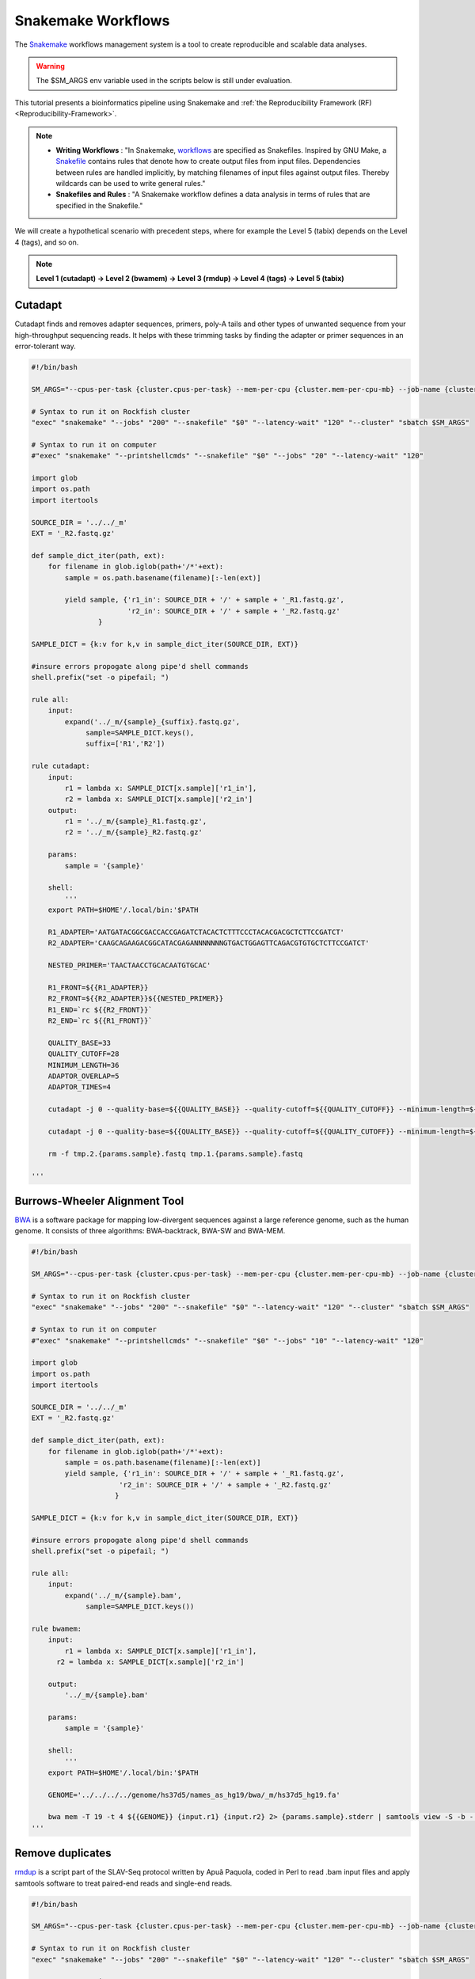 Snakemake Workflows
###################

.. image:: https://img.shields.io/conda/dn/bioconda/snakemake.svg?label=Bioconda
    :target: https://bioconda.github.io/recipes/snakemake/README.html

.. image:: https://img.shields.io/pypi/pyversions/snakemake.svg
    :target: https://www.python.org

.. image:: https://img.shields.io/pypi/v/snakemake.svg
    :target: https://pypi.python.org/pypi/snakemake

.. image:: https://img.shields.io/github/workflow/status/snakemake/snakemake/Publish%20to%20Docker%20Hub?color=blue&label=docker%20container&branch=main
    :target: https://hub.docker.com/r/snakemake/snakemake

.. image:: https://github.com/snakemake/snakemake/workflows/CI/badge.svg?branch=main&label=tests
    :target: https://github.com/snakemake/snakemake/actions?query=branch%3Amain+workflow%3ACI

.. image:: https://img.shields.io/badge/stack-overflow-orange.svg
    :target: https://stackoverflow.com/questions/tagged/snakemake

The `Snakemake`_ workflows management system is a tool to create reproducible and scalable data analyses.

.. warning::
  The $SM_ARGS env variable used in the scripts below is still under evaluation.

This tutorial presents a bioinformatics pipeline using Snakemake and :ref:`the Reproducibility Framework (RF)
<Reproducibility-Framework>`.

.. note::
  * **Writing Workflows** : "In Snakemake, `workflows`_ are specified as Snakefiles. Inspired by GNU Make, a `Snakefile`_ contains rules that denote how to create output files from input files. Dependencies between rules are handled implicitly, by matching filenames of input files against output files. Thereby wildcards can be used to write general rules."

  * **Snakefiles and Rules** : "A Snakemake workflow defines a data analysis in terms of rules that are specified in the Snakefile."

We will create a hypothetical scenario with precedent steps, where for example the Level 5 (tabix) depends on the Level 4 (tags), and so on.

.. note::
  **Level 1 (cutadapt)  ->   Level 2 (bwamem) ->   Level 3 (rmdup) ->  Level 4 (tags) ->  Level 5 (tabix)**

Cutadapt
********

.. image:: https://github.com/marcelm/cutadapt/workflows/CI/badge.svg
    :alt:

.. image:: https://img.shields.io/pypi/v/cutadapt.svg?branch=master
    :target: https://pypi.python.org/pypi/cutadapt
    :alt:

.. image:: https://codecov.io/gh/marcelm/cutadapt/branch/master/graph/badge.svg
    :target: https://codecov.io/gh/marcelm/cutadapt
    :alt:

.. image:: https://img.shields.io/badge/install%20with-bioconda-brightgreen.svg?style=flat
    :target: http://bioconda.github.io/recipes/cutadapt/README.html
    :alt: install with bioconda

Cutadapt finds and removes adapter sequences, primers, poly-A tails and other types of unwanted sequence from your high-throughput sequencing reads. It helps with these trimming tasks by finding the adapter or primer sequences in an error-tolerant way.

.. code-block:: python

  #!/bin/bash

  SM_ARGS="--cpus-per-task {cluster.cpus-per-task} --mem-per-cpu {cluster.mem-per-cpu-mb} --job-name {cluster.job-name} --ntasks {cluster.ntasks} --partition {cluster.partition} --time {cluster.time} --mail-user {cluster.mail-user} --mail-type {cluster.mail-type} --error {cluster.error} --output {cluster.output}"

  # Syntax to run it on Rockfish cluster
  "exec" "snakemake" "--jobs" "200" "--snakefile" "$0" "--latency-wait" "120" "--cluster" "sbatch $SM_ARGS"

  # Syntax to run it on computer
  #"exec" "snakemake" "--printshellcmds" "--snakefile" "$0" "--jobs" "20" "--latency-wait" "120"

  import glob
  import os.path
  import itertools

  SOURCE_DIR = '../../_m'
  EXT = '_R2.fastq.gz'

  def sample_dict_iter(path, ext):
      for filename in glob.iglob(path+'/*'+ext):
          sample = os.path.basename(filename)[:-len(ext)]

          yield sample, {'r1_in': SOURCE_DIR + '/' + sample + '_R1.fastq.gz',
                         'r2_in': SOURCE_DIR + '/' + sample + '_R2.fastq.gz'
	          }

  SAMPLE_DICT = {k:v for k,v in sample_dict_iter(SOURCE_DIR, EXT)}

  #insure errors propogate along pipe'd shell commands
  shell.prefix("set -o pipefail; ")

  rule all:
      input:
          expand('../_m/{sample}_{suffix}.fastq.gz',
  	       sample=SAMPLE_DICT.keys(),
  	       suffix=['R1','R2'])

  rule cutadapt:
      input:
          r1 = lambda x: SAMPLE_DICT[x.sample]['r1_in'],
          r2 = lambda x: SAMPLE_DICT[x.sample]['r2_in']
      output:
          r1 = '../_m/{sample}_R1.fastq.gz',
          r2 = '../_m/{sample}_R2.fastq.gz'

      params:
          sample = '{sample}'

      shell:
          '''
      export PATH=$HOME'/.local/bin:'$PATH

      R1_ADAPTER='AATGATACGGCGACCACCGAGATCTACACTCTTTCCCTACACGACGCTCTTCCGATCT'
      R2_ADAPTER='CAAGCAGAAGACGGCATACGAGANNNNNNNGTGACTGGAGTTCAGACGTGTGCTCTTCCGATCT'

      NESTED_PRIMER='TAACTAACCTGCACAATGTGCAC'

      R1_FRONT=${{R1_ADAPTER}}
      R2_FRONT=${{R2_ADAPTER}}${{NESTED_PRIMER}}
      R1_END=`rc ${{R2_FRONT}}`
      R2_END=`rc ${{R1_FRONT}}`

      QUALITY_BASE=33
      QUALITY_CUTOFF=28
      MINIMUM_LENGTH=36
      ADAPTOR_OVERLAP=5
      ADAPTOR_TIMES=4

      cutadapt -j 0 --quality-base=${{QUALITY_BASE}} --quality-cutoff=${{QUALITY_CUTOFF}} --minimum-length=${{MINIMUM_LENGTH}} --overlap=${{ADAPTOR_OVERLAP}} --times=${{ADAPTOR_TIMES}} --front=${{R1_FRONT}} --adapter=${{R1_END}} --paired-output tmp.2.{params.sample}.fastq -o tmp.1.{params.sample}.fastq {input.r1} {input.r2} > {params.sample}_R1.cutadapt.out

      cutadapt -j 0 --quality-base=${{QUALITY_BASE}} --quality-cutoff=${{QUALITY_CUTOFF}} --minimum-length=${{MINIMUM_LENGTH}} --overlap=${{ADAPTOR_OVERLAP}} --times=${{ADAPTOR_TIMES}} --front=${{R2_FRONT}} --adapter=${{R2_END}} --paired-output {output.r1} -o {output.r2} tmp.2.{params.sample}.fastq tmp.1.{params.sample}.fastq > {params.sample}_R2.cutadapt.out

      rm -f tmp.2.{params.sample}.fastq tmp.1.{params.sample}.fastq

  '''

Burrows-Wheeler Alignment Tool
******************************

.. image:: https://github.com/lh3/bwa/actions/workflows/ci.yaml/badge.svg
    :target: https://github.com/lh3/bwa/actions
    :alt: Build Status

.. image:: https://img.shields.io/sourceforge/dt/bio-bwa.svg
    :target: https://sourceforge.net/projects/bio-bwa/files/?source=navbar
    :alt: SourceForge Downloads

.. image:: https://img.shields.io/github/downloads/lh3/bwa/total.svg
    :target: https://github.com/lh3/bwa/releases
    :alt: GitHub Downloads

.. image:: https://img.shields.io/conda/dn/bioconda/bwa.svg
    :target: https://anaconda.org/bioconda/bwa
    :alt: BioConda Install

`BWA`_ is a software package for mapping low-divergent sequences against a large reference genome, such as the human genome. It consists of three algorithms: BWA-backtrack, BWA-SW and BWA-MEM.

.. code-block:: python

  #!/bin/bash

  SM_ARGS="--cpus-per-task {cluster.cpus-per-task} --mem-per-cpu {cluster.mem-per-cpu-mb} --job-name {cluster.job-name} --ntasks {cluster.ntasks} --partition {cluster.partition} --time {cluster.time} --mail-user {cluster.mail-user} --mail-type {cluster.mail-type} --error {cluster.error} --output {cluster.output}"

  # Syntax to run it on Rockfish cluster
  "exec" "snakemake" "--jobs" "200" "--snakefile" "$0" "--latency-wait" "120" "--cluster" "sbatch $SM_ARGS"

  # Syntax to run it on computer
  #"exec" "snakemake" "--printshellcmds" "--snakefile" "$0" "--jobs" "10" "--latency-wait" "120"

  import glob
  import os.path
  import itertools

  SOURCE_DIR = '../../_m'
  EXT = '_R2.fastq.gz'

  def sample_dict_iter(path, ext):
      for filename in glob.iglob(path+'/*'+ext):
          sample = os.path.basename(filename)[:-len(ext)]
          yield sample, {'r1_in': SOURCE_DIR + '/' + sample + '_R1.fastq.gz',
  		       'r2_in': SOURCE_DIR + '/' + sample + '_R2.fastq.gz'
  		      }

  SAMPLE_DICT = {k:v for k,v in sample_dict_iter(SOURCE_DIR, EXT)}

  #insure errors propogate along pipe'd shell commands
  shell.prefix("set -o pipefail; ")

  rule all:
      input:
          expand('../_m/{sample}.bam',
  	       sample=SAMPLE_DICT.keys())

  rule bwamem:
      input:
          r1 = lambda x: SAMPLE_DICT[x.sample]['r1_in'],
  	r2 = lambda x: SAMPLE_DICT[x.sample]['r2_in']

      output:
          '../_m/{sample}.bam'

      params:
          sample = '{sample}'

      shell:
          '''
      export PATH=$HOME'/.local/bin:'$PATH

      GENOME='../../../../genome/hs37d5/names_as_hg19/bwa/_m/hs37d5_hg19.fa'

      bwa mem -T 19 -t 4 ${{GENOME}} {input.r1} {input.r2} 2> {params.sample}.stderr | samtools view -S -b - > {output}
  '''

Remove duplicates
***************

`rmdup`_ is a script part of the SLAV-Seq protocol written by Apuã Paquola, coded in Perl to read .bam input files and apply samtools software to treat paired-end reads and single-end reads.

.. code-block:: python

  #!/bin/bash

  SM_ARGS="--cpus-per-task {cluster.cpus-per-task} --mem-per-cpu {cluster.mem-per-cpu-mb} --job-name {cluster.job-name} --ntasks {cluster.ntasks} --partition {cluster.partition} --time {cluster.time} --mail-user {cluster.mail-user} --mail-type {cluster.mail-type} --error {cluster.error} --output {cluster.output}"

  # Syntax to run it on Rockfish cluster
  "exec" "snakemake" "--jobs" "200" "--snakefile" "$0" "--latency-wait" "120" "--cluster" "sbatch $SM_ARGS"

  # Syntax to run it on computer
  #"exec" "snakemake" "--printshellcmds" "--snakefile" "$0" "--jobs" "40" "--latency-wait" "240"

  import glob
  import os.path
  import itertools

  SOURCE_DIR = '../../_m'
  EXT = '.bam'


  def sample_dict_iter(path, ext):
      for filename in glob.iglob(path+'/*'+ext):
          sample = os.path.basename(filename)[:-len(ext)]
          yield sample, {'filename': filename}


  SAMPLE_DICT = {k:v for k,v in sample_dict_iter(SOURCE_DIR, EXT)}

  #insure errors propogate along pipe'd shell commands
  shell.prefix("set -o pipefail; ")

  rule all:
      input:
          expand('../_m/{sample}.bam', sample=SAMPLE_DICT.keys())

  rule process_one_sample:
      input:
          lambda x: SAMPLE_DICT[x.sample]['filename']

      output:
          '../_m/{sample}.bam'
      log:
          stderr = '{sample}.stderr',
          stdout = '{sample}.stdout'
      shell:
          '../_h/slavseq_rmdup.pl {input} {output}'


Add tags
***************

`tags`_ is a script part of the SLAV-Seq protocol written by Apuã Paquola, coded in Perl to add the custom flags into bam files.

.. code-block:: python

  #!/bin/bash

  SM_ARGS="--cpus-per-task {cluster.cpus-per-task} --mem-per-cpu {cluster.mem-per-cpu-mb} --job-name {cluster.job-name} --ntasks {cluster.ntasks} --partition {cluster.partition} --time {cluster.time} --mail-user {cluster.mail-user} --mail-type {cluster.mail-type} --error {cluster.error} --output {cluster.output}"

  # Syntax to run it on Rockfish cluster
  "exec" "snakemake" "--jobs" "200" "--snakefile" "$0" "--latency-wait" "120" "--cluster" "sbatch $SM_ARGS"

  # Syntax to run it on computer
  #"exec" "snakemake" "--printshellcmds" "--snakefile" "$0" "--jobs" "10" "--latency-wait" "120"

  import glob
  import os.path
  import itertools

  SOURCE_DIR = '../../_m'
  EXT = '.bam'

  def sample_dict_iter(path, ext):
      for filename in glob.iglob(path+'/*'+ext):
          sample = os.path.basename(filename)[:-len(ext)]
          yield sample, {'filename': SOURCE_DIR + '/' + sample + '.bam'}


  SAMPLE_DICT = {k:v for k,v in sample_dict_iter(SOURCE_DIR, EXT)}

  #insure errors propogate along pipe'd shell commands
  shell.prefix("set -o pipefail; ")

  rule all:
      input:
          expand('../_m/{sample}.bam',
                 sample=SAMPLE_DICT.keys())

  rule tags:
      input:
          '../../_m/{sample}.bam'

      output:
          '../_m/{sample}.bam'

      params:
          sample = '{sample}'

      shell:
          '''
      export PERL5LIB=$HOME'/perl5/lib/perl5/'
      export CONSENSUS='ATGTACCCTAAAACTTAGAGTATAATAAA'
      export PATH=$HOME'/.local/bin:'$PATH

      GENOME='../../../../../../genome/hs37d5/names_as_hg19/_m/hs37d5_hg19.fa'

      PREFIX_LENGTH=`perl -e 'print length($ENV{{CONSENSUS}})+2'`
      R1_FLANK_LENGTH=750
      R2_FLANK_LENGTH=${{PREFIX_LENGTH}}
      SOFT_CLIP_LENGTH_THRESHOLD=5

      (samtools view -h {input} | ../_h/add_tags_hts.pl --genome_fasta_file ${{GENOME}} --prefix_length ${{PREFIX_LENGTH}} --consensus ${{CONSENSUS}} --r1_flank_length ${{R1_FLANK_LENGTH}} --r2_flank_length ${{R2_FLANK_LENGTH}} --soft_clip_length_threshold ${{SOFT_CLIP_LENGTH_THRESHOLD}} | samtools view -S -b - > {output}) 2> {params.sample}.stderr
  '''

Tabix
***************

`Tabix`_ indexes a TAB-delimited genome position file in.tab.bgz and creates an index file (in.tab.bgz.tbi or in.tab.bgz.csi) when region is absent from the command-line.

.. code-block:: python

  #!/bin/bash

  SM_ARGS="--cpus-per-task {cluster.cpus-per-task} --mem-per-cpu {cluster.mem-per-cpu-mb} --job-name {cluster.job-name} --ntasks {cluster.ntasks} --partition {cluster.partition} --time {cluster.time} --mail-user {cluster.mail-user} --mail-type {cluster.mail-type} --error {cluster.error} --output {cluster.output}"

  # Syntax to run it on Rockfish cluster
  "exec" "snakemake" "--jobs" "200" "--snakefile" "$0" "--latency-wait" "120" "--cluster" "sbatch $SM_ARGS"

  # Syntax to run it on computer
  #"exec" "snakemake" "--printshellcmds" "--snakefile" "$0" "--jobs" "10" "--latency-wait" "120"

  import glob
  import os.path
  import itertools
  import os
  import sys
  import warnings
  import subprocess

  SOURCE_DIR = '../../_m'
  EXT = '.bam'

  def sample_dict_iter(path, ext):
      for filename in glob.iglob(path+'/*'+ext):
          sample = os.path.basename(filename)[:-len(ext)]
          yield sample, {'filename': SOURCE_DIR + '/' + sample + '.bam'}

  SAMPLE_DICT = {k:v for k,v in sample_dict_iter(SOURCE_DIR, EXT)}

  #insure errors propogate along pipe'd shell commands
  shell.prefix("set -o pipefail; ")

  rule all:
      input:
          expand('../_m/{sample}.{ext}',
                 sample=SAMPLE_DICT.keys(),
  	       ext=['bgz', 'bgz.tbi'])

  rule tabix:
      input:
          '../../_m/{sample}.bam'

      output:
          bgz = '../_m/{sample}.bgz',
          tbi = '../_m/{sample}.bgz.tbi'

      params:
          sample = '{sample}'

      shell:
          '''
      export PATH=$HOME'/.local/bin:'$PATH

      TMP_DIR='tmp.{params.sample}'
      mkdir ${{TMP_DIR}}

      export LC_ALL=C

      ( samtools view {input} | ../_h/sam_to_tabix.py 2>{params.sample}.stderr | sort --temporary-directory=${{TMP_DIR}} --buffer-size=10G -k1,1 -k2,2n -k3,3n | bgzip -c > {output.bgz} )

      rmdir ${{TMP_DIR}}

      tabix -s 1 -b 2 -e 3 -0 {output.bgz}

  '''

Once you coded the pipeline, just run :ref:`the Reproducibility Framework (RF)
<Reproducibility-Framework>`.

.. code-block:: python

    ├── pipeline
    │   └── cutadapt
    │       ├── _h
    │       │   ├── rename_cutadapt.sh
    │       │   └── run
    │       └── bwamem
    │           ├── _h
    │           │   ├── check_ok.sh
    │           │   ├── run
    │           │   ├── run.hg19
    │           │   └── run.hs37d5
    │           └── rmdup
    │               ├── _h
    │               │   ├── run
    │               │   ├── slavseq_rmdup.pl
    │               │   └── slavseq_rmdup_hts.pl
    │               └── tags
    │                   ├── _h
    │                   │   ├── add_tags.pl
    │                   │   ├── add_tags_hts.pl
    │                   │   └── run
    │                   └── tabix
    │                       └── _h
    │                           ├── run
    │                           └── sam_to_tabix.py

You run one level at a time, or you can use the ``-r`` option for recursive. It will perform the ``rf`` command, once the level 1 is finishes, it will run next level, so consecutively.

.. code-block:: console

  [userid@login03 ~]$ interact -c 2 -t 120
  [userid@c010 ~]$ cd pipeline
  [userid@c010 ~]$ rf run -r .

.. warning::
  The ``rf`` command is validated to run in interactive mode, so far.


.. _Cutadapt: https://cutadapt.readthedocs.io/en/stable/
.. _BWA: http://bio-bwa.sourceforge.net/bwa.shtml
.. _rmdup: https://github.com/apuapaquola/slavseq_rf/blob/master/pipeline/fastq/cutadapt/bwamem/rmdup/_h/slavseq_rmdup.pl
.. _tags: https://github.com/apuapaquola/slavseq_rf/blob/master/pipeline/fastq/cutadapt/bwamem/rmdup/tags/_h/add_tags.pl
.. _tabix: http://www.htslib.org/doc/tabix.html
.. _Snakemake: https://snakemake.readthedocs.io/en/stable/tutorial/tutorial.html
.. _Snakefile: ttps://snakemake.readthedocs.io/en/stable/snakefiles/rules.html
.. _workflows: https://snakemake.readthedocs.io/en/stable/snakefiles/writing_snakefiles.html
